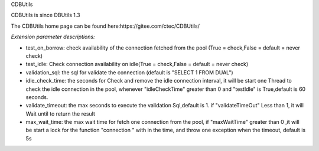 ﻿CDBUtils

CDBUtils is since DBUtils 1.3

The CDBUtils home page can be found here:https://gitee.com/ctec/CDBUtils/

*Extension parameter descriptions:*


- test_on_borrow: check availability of the connection fetched from the pool (True = check,False = default = never check)
- test_idle: Check connection availability on idle(True = check,False = default = never check)
- validation_sql: the sql for validate the connection (default is "SELECT 1 FROM DUAL")
- idle_check_time: the seconds for Check and remove the idle connection interval, it will be start one Thread to check the idle connection in the pool, whenever "idleCheckTime" greater than 0 and "testIdle" is True,default is 60 seconds.
- validate_timeout: the max seconds to execute the validation Sql,default is 1. if "validateTimeOut" Less than 1, it will  Wait until to return the result
- max_wait_time: the max wait time for fetch one connection from the pool, if "maxWaitTime" greater than 0 ,it will be start a lock for the function "connection " with in the time, and throw one exception when the timeout, default is 5s
